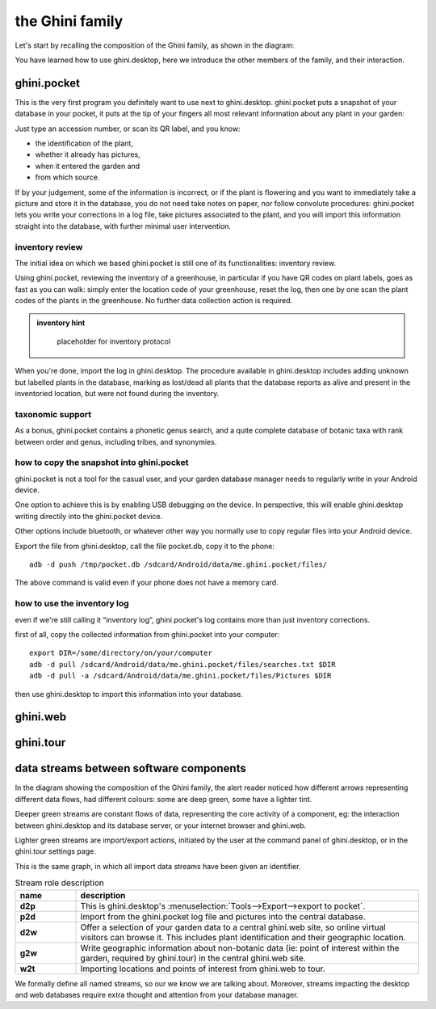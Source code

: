 the Ghini family
==============================

Let's start by recalling the composition of the Ghini family, as shown in the diagram:

.. image:: images/ghini-family-clean.png

You have learned how to use ghini.desktop, here we introduce the other
members of the family, and their interaction.
           
.. _ghini.pocket:

ghini.pocket
-----------------------------------------------

This is the very first program you definitely want to use next to
ghini.desktop.  ghini.pocket puts a snapshot of your database in your
pocket, it puts at the tip of your fingers all most relevant information
about any plant in your garden:

Just type an accession number, or scan its QR label, and you know:

- the identification of the plant,
- whether it already has pictures,
- when it entered the garden and
- from which source.

If by your judgement, some of the information is incorrect, or if the plant
is flowering and you want to immediately take a picture and store it in the
database, you do not need take notes on paper, nor follow convolute
procedures: ghini.pocket lets you write your corrections in a log file, take
pictures associated to the plant, and you will import this information
straight into the database, with further minimal user intervention.

inventory review
`````````````````````````````````

The initial idea on which we based ghini.pocket is still one of its
functionalities: inventory review.

Using ghini.pocket, reviewing the inventory of a greenhouse, in particular
if you have QR codes on plant labels, goes as fast as you can walk: simply
enter the location code of your greenhouse, reset the log, then one by one
scan the plant codes of the plants in the greenhouse.  No further data
collection action is required.

..  admonition:: inventory hint
    :class: toggle

       placeholder for inventory protocol

When you're done, import the log in ghini.desktop.  The procedure available
in ghini.desktop includes adding unknown but labelled plants in the
database, marking as lost/dead all plants that the database reports as alive
and present in the inventoried location, but were not found during the
inventory.

taxonomic support
``````````````````````````````````

As a bonus, ghini.pocket contains a phonetic genus search, and a quite
complete database of botanic taxa with rank between order and genus,
including tribes, and synonymies.

how to copy the snapshot into ghini.pocket
```````````````````````````````````````````````````

ghini.pocket is not a tool for the casual user, and your garden database
manager needs to regularly write in your Android device.

One option to achieve this is by enabling USB debugging on the device.  In
perspective, this will enable ghini.desktop writing directily into the
ghini.pocket device.

Other options include bluetooth, or whatever other way you normally use to
copy regular files into your Android device.

Export the file from ghini.desktop, call the file pocket.db, copy it to the phone::

  adb -d push /tmp/pocket.db /sdcard/Android/data/me.ghini.pocket/files/

The above command is valid even if your phone does not have a memory card.

how to use the inventory log
```````````````````````````````````````````````````

even if we're still calling it “inventory log”, ghini.pocket's log contains
more than just inventory corrections.

first of all, copy the collected information from ghini.pocket into your computer::

  export DIR=/some/directory/on/your/computer
  adb -d pull /sdcard/Android/data/me.ghini.pocket/files/searches.txt $DIR
  adb -d pull -a /sdcard/Android/data/me.ghini.pocket/files/Pictures $DIR

then use ghini.desktop to import this information into your database.

.. _ghini.web:

ghini.web
-----------------------------------------------

.. _ghini.tour:

ghini.tour
-----------------------------------------------

.. _interaction among components:
               
data streams between software components
-----------------------------------------------

In the diagram showing the composition of the Ghini family, the alert reader
noticed how different arrows representing different data flows, had
different colours: some are deep green, some have a lighter tint.

Deeper green streams are constant flows of data, representing the core
activity of a component, eg: the interaction between ghini.desktop and its
database server, or your internet browser and ghini.web.

Lighter green streams are import/export actions, initiated by the user at the
command panel of ghini.desktop, or in the ghini.tour settings page.

This is the same graph, in which all import data streams have been given an
identifier.

.. image:: images/ghini-family-streams.png

.. list-table:: Stream role description
   :widths: 15 85
   :header-rows: 1
   :class: tight-table   

   * - name
     - description
   * - **d2p**
     - This is ghini.desktop's :menuselection:`Tools-->Export-->export to
       pocket`.
   * - **p2d**
     - Import from the ghini.pocket log file and pictures into the central
       database.
   * - **d2w**
     - Offer a selection of your garden data to a central ghini.web site, so
       online virtual visitors can browse it.  This includes plant
       identification and their geographic location.
   * - **g2w**
     - Write geographic information about non-botanic data (ie: point of
       interest within the garden, required by ghini.tour) in the central
       ghini.web site.
   * - **w2t**
     - Importing locations and points of interest from ghini.web to tour.

We formally define all named streams, so our we know we are talking about.
Moreover, streams impacting the desktop and web databases require extra
thought and attention from your database manager.
